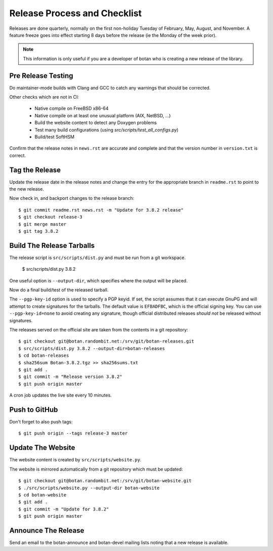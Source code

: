 Release Process and Checklist
========================================

Releases are done quarterly, normally on the first non-holiday Tuesday
of February, May, August, and November. A feature freeze goes into effect
starting 8 days before the release (ie the Monday of the week prior).

.. highlight:: shell

.. note::

   This information is only useful if you are a developer of botan who
   is creating a new release of the library.

Pre Release Testing
^^^^^^^^^^^^^^^^^^^^^^^^^^^^^^^^^^^^^^^^

Do maintainer-mode builds with Clang and GCC to catch any warnings
that should be corrected.

Other checks which are not in CI:

 - Native compile on FreeBSD x86-64
 - Native compile on at least one unusual platform (AIX, NetBSD, ...)
 - Build the website content to detect any Doxygen problems
 - Test many build configurations (using `src/scripts/test_all_configs.py`)
 - Build/test SoftHSM

Confirm that the release notes in ``news.rst`` are accurate and
complete and that the version number in ``version.txt`` is correct.

Tag the Release
^^^^^^^^^^^^^^^^^^^^^^^^^^^^^^^^^^^^^^^^

Update the release date in the release notes and change the entry for
the appropriate branch in ``readme.rst`` to point to the new release.

Now check in, and backport changes to the release branch::

  $ git commit readme.rst news.rst -m "Update for 3.8.2 release"
  $ git checkout release-3
  $ git merge master
  $ git tag 3.8.2

Build The Release Tarballs
^^^^^^^^^^^^^^^^^^^^^^^^^^^^^^^^^^^^^^^^

The release script is ``src/scripts/dist.py`` and must be run from a
git workspace.

  $ src/scripts/dist.py 3.8.2

One useful option is ``--output-dir``, which specifies where the
output will be placed.

Now do a final build/test of the released tarball.

The ``--pgp-key-id`` option is used to specify a PGP keyid. If set,
the script assumes that it can execute GnuPG and will attempt to
create signatures for the tarballs. The default value is ``EFBADFBC``,
which is the official signing key. You can use ``--pgp-key-id=none``
to avoid creating any signature, though official distributed releases
*should not* be released without signatures.

The releases served on the official site are taken from the contents
in a git repository::

  $ git checkout git@botan.randombit.net:/srv/git/botan-releases.git
  $ src/scripts/dist.py 3.8.2 --output-dir=botan-releases
  $ cd botan-releases
  $ sha256sum Botan-3.8.2.tgz >> sha256sums.txt
  $ git add .
  $ git commit -m "Release version 3.8.2"
  $ git push origin master

A cron job updates the live site every 10 minutes.

Push to GitHub
^^^^^^^^^^^^^^^^^^

Don't forget to also push tags::

  $ git push origin --tags release-3 master

Update The Website
^^^^^^^^^^^^^^^^^^^^^^^^^^^^^^^^^^^^^^^^

The website content is created by ``src/scripts/website.py``.

The website is mirrored automatically from a git repository which must be updated::

  $ git checkout git@botan.randombit.net:/srv/git/botan-website.git
  $ ./src/scripts/website.py --output-dir botan-website
  $ cd botan-website
  $ git add .
  $ git commit -m "Update for 3.8.2"
  $ git push origin master

Announce The Release
^^^^^^^^^^^^^^^^^^^^^^^^^^^^^^^^^^^^^^^^

Send an email to the botan-announce and botan-devel mailing lists
noting that a new release is available.
